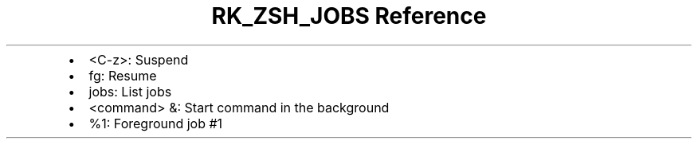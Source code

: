 .\" Automatically generated by Pandoc 3.6
.\"
.TH "RK_ZSH_JOBS Reference" "" "" ""
.IP \[bu] 2
\f[CR]<C\-z>\f[R]: Suspend
.IP \[bu] 2
\f[CR]fg\f[R]: Resume
.IP \[bu] 2
\f[CR]jobs\f[R]: List jobs
.IP \[bu] 2
\f[CR]<command> &\f[R]: Start command in the background
.IP \[bu] 2
\f[CR]%1\f[R]: Foreground job #1
